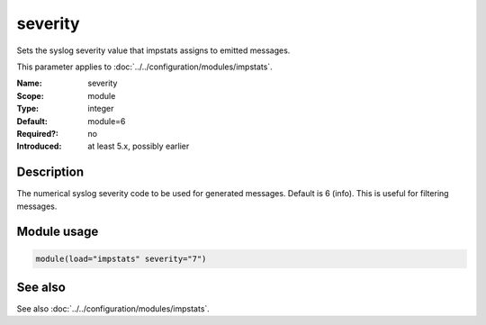 .. _param-impstats-severity:
.. _impstats.parameter.module.severity:

severity
========

.. index::
   single: impstats; severity
   single: severity

.. summary-start

Sets the syslog severity value that impstats assigns to emitted messages.

.. summary-end

This parameter applies to :doc:`../../configuration/modules/impstats`.

:Name: severity
:Scope: module
:Type: integer
:Default: module=6
:Required?: no
:Introduced: at least 5.x, possibly earlier

Description
-----------
The numerical syslog severity code to be used for generated messages. Default
is 6 (info). This is useful for filtering messages.

Module usage
------------
.. _impstats.parameter.module.severity-usage:

.. code-block:: rsyslog

   module(load="impstats" severity="7")

See also
--------
See also :doc:`../../configuration/modules/impstats`.
